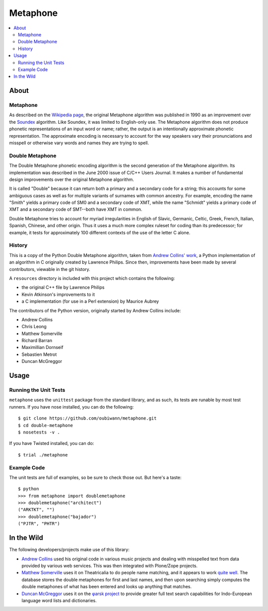 ~~~~~~~~~
Metaphone
~~~~~~~~~

.. contents::
   :depth: 2
   :backlinks: top
   :local:

About
=====

Metaphone
---------
As described on the `Wikipedia page`_, the original Metaphone algorithm was
published in 1990 as an improvement over the `Soundex`_ algorithm. Like
Soundex, it was limited to English-only use. The Metaphone algorithm does not
produce phonetic representations of an input word or name; rather, the output
is an intentionally approximate phonetic representation. The approximate
encoding is necessary to account for the way speakers vary their pronunciations
and misspell or otherwise vary words and names they are trying to spell.

Double Metaphone
----------------
The Double Metaphone phonetic encoding algorithm is the second generation of
the Metaphone algorithm. Its implementation was described in the June 2000
issue of C/C++ Users Journal. It makes a number of fundamental design
improvements over the original Metaphone algorithm.

It is called "Double" because it can return both a primary and a secondary code
for a string; this accounts for some ambiguous cases as well as for multiple
variants of surnames with common ancestry. For example, encoding the name
"Smith" yields a primary code of SM0 and a secondary code of XMT, while the
name "Schmidt" yields a primary code of XMT and a secondary code of SMT--both
have XMT in common.

Double Metaphone tries to account for myriad irregularities in English of
Slavic, Germanic, Celtic, Greek, French, Italian, Spanish, Chinese, and other
origin. Thus it uses a much more complex ruleset for coding than its
predecessor; for example, it tests for approximately 100 different contexts of
the use of the letter C alone.

History
-------
This is a copy of the Python Double Metaphone algorithm, taken from `Andrew
Collins' work`_, a Python implementation of an algorithm in C originally
created by Lawrence Philips. Since then, improvements have been made by several
contributors, viewable in the git history.

A ``resources`` directory is included with this project which contains the
following:

* the original C++ file by Lawrence Philips

* Kevin Atkinson's improvements to it

* a C implementation (for use in a Perl extension) by Maurice Aubrey

The contributors of the Python version, originally started by Andrew Collins
include:

* Andrew Collins

* Chris Leong

* Matthew Somerville

* Richard Barran

* Maximillian Dornseif

* Sebastien Metrot

* Duncan McGreggor

Usage
=====

Running the Unit Tests
----------------------
``metaphone`` uses the ``unittest`` package from the standard library, and as
such, its tests are runable by most test runners. If you have nose installed,
you can do the following::

  $ git clone https://github.com/oubiwann/metaphone.git
  $ cd double-metaphone
  $ nosetests -v .

If you have Twisted installed, you can do::

  $ trial ./metaphone

Example Code
------------

The unit tests are full of examples, so be sure to check those out. But here's
a taste::

  $ python
  >>> from metaphone import doublemetaphone
  >>> doublemetaphone("architect")
  ("ARKTKT", "")
  >>> doublemetaphone("bajador")
  ("PJTR", "PHTR")

In the Wild
===========

The following developers/projects make use of this library:

* `Andrew Collins`_ used his original code in various music projects and
  dealing with misspelled text from data provided by various web services. This
  was then integrated with Plone/Zope projects.

* `Matthew Somerville`_ uses it on Theatricalia to do people name matching, and
  it appears to work `quite well`_. The database stores the double metaphones
  for first and last names, and then upon searching simply computes the double
  metaphones of what has been entered and looks up anything that matches.

* `Duncan McGreggor`_ uses it on the `φarsk project`_ to provide greater full
  text search capabilities for Indo-European language word lists and
  dictionaries.

.. Links
.. _Wikipedia page: http://en.wikipedia.org/wiki/Metaphone#Double_Metaphone
.. _Soundex: http://en.wikipedia.org/wiki/Soundex
.. _Andrew Collins' work: http://www.atomodo.com/code/double-metaphone/metaphone.py/view
.. _Andrew Collins: http://www.atomodo.com/
.. _Matthew Somerville: https://github.com/dracos/
.. _Duncan McGreggor: https://github.com/oubiwann/
.. _quite well: http://theatricalia.com/search?q=chuck+iwugee
.. _φarsk project: https://github.com/oubiwann/tharsk
